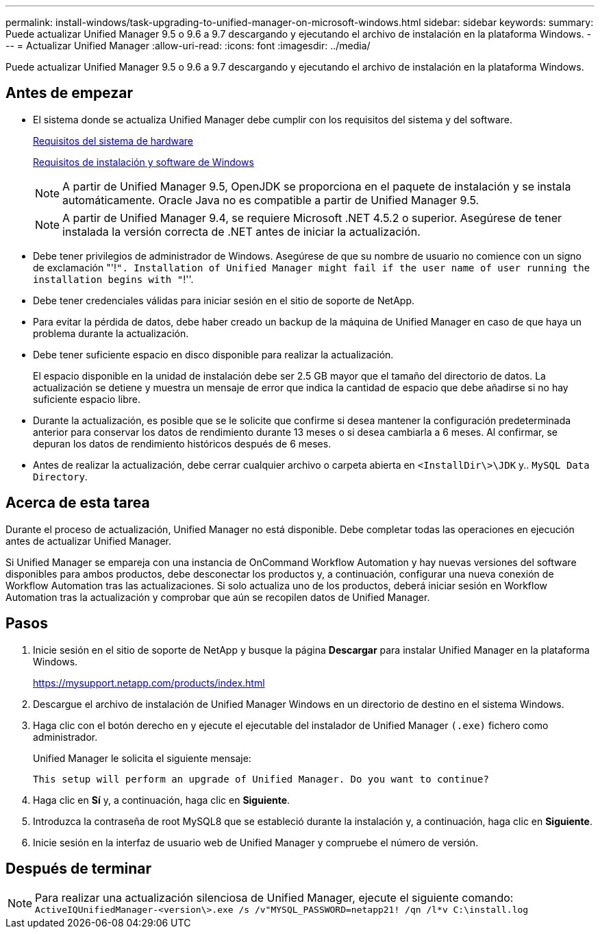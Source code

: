 ---
permalink: install-windows/task-upgrading-to-unified-manager-on-microsoft-windows.html 
sidebar: sidebar 
keywords:  
summary: Puede actualizar Unified Manager 9.5 o 9.6 a 9.7 descargando y ejecutando el archivo de instalación en la plataforma Windows. 
---
= Actualizar Unified Manager
:allow-uri-read: 
:icons: font
:imagesdir: ../media/


[role="lead"]
Puede actualizar Unified Manager 9.5 o 9.6 a 9.7 descargando y ejecutando el archivo de instalación en la plataforma Windows.



== Antes de empezar

* El sistema donde se actualiza Unified Manager debe cumplir con los requisitos del sistema y del software.
+
xref:concept-virtual-infrastructure-or-hardware-system-requirements.adoc[Requisitos del sistema de hardware]

+
xref:reference-windows-software-and-installation-requirements.adoc[Requisitos de instalación y software de Windows]

+
[NOTE]
====
A partir de Unified Manager 9.5, OpenJDK se proporciona en el paquete de instalación y se instala automáticamente. Oracle Java no es compatible a partir de Unified Manager 9.5.

====
+
[NOTE]
====
A partir de Unified Manager 9.4, se requiere Microsoft .NET 4.5.2 o superior. Asegúrese de tener instalada la versión correcta de .NET antes de iniciar la actualización.

====
* Debe tener privilegios de administrador de Windows. Asegúrese de que su nombre de usuario no comience con un signo de exclamación "'!`". Installation of Unified Manager might fail if the user name of user running the installation begins with "`!''.
* Debe tener credenciales válidas para iniciar sesión en el sitio de soporte de NetApp.
* Para evitar la pérdida de datos, debe haber creado un backup de la máquina de Unified Manager en caso de que haya un problema durante la actualización.
* Debe tener suficiente espacio en disco disponible para realizar la actualización.
+
El espacio disponible en la unidad de instalación debe ser 2.5 GB mayor que el tamaño del directorio de datos. La actualización se detiene y muestra un mensaje de error que indica la cantidad de espacio que debe añadirse si no hay suficiente espacio libre.

* Durante la actualización, es posible que se le solicite que confirme si desea mantener la configuración predeterminada anterior para conservar los datos de rendimiento durante 13 meses o si desea cambiarla a 6 meses. Al confirmar, se depuran los datos de rendimiento históricos después de 6 meses.
* Antes de realizar la actualización, debe cerrar cualquier archivo o carpeta abierta en `<InstallDir\>\JDK` y.. `MySQL Data Directory`.




== Acerca de esta tarea

Durante el proceso de actualización, Unified Manager no está disponible. Debe completar todas las operaciones en ejecución antes de actualizar Unified Manager.

Si Unified Manager se empareja con una instancia de OnCommand Workflow Automation y hay nuevas versiones del software disponibles para ambos productos, debe desconectar los productos y, a continuación, configurar una nueva conexión de Workflow Automation tras las actualizaciones. Si solo actualiza uno de los productos, deberá iniciar sesión en Workflow Automation tras la actualización y comprobar que aún se recopilen datos de Unified Manager.



== Pasos

. Inicie sesión en el sitio de soporte de NetApp y busque la página *Descargar* para instalar Unified Manager en la plataforma Windows.
+
https://mysupport.netapp.com/products/index.html[]

. Descargue el archivo de instalación de Unified Manager Windows en un directorio de destino en el sistema Windows.
. Haga clic con el botón derecho en y ejecute el ejecutable del instalador de Unified Manager `(.exe)` fichero como administrador.
+
Unified Manager le solicita el siguiente mensaje:

+
[listing]
----
This setup will perform an upgrade of Unified Manager. Do you want to continue?
----
. Haga clic en *Sí* y, a continuación, haga clic en *Siguiente*.
. Introduzca la contraseña de root MySQL8 que se estableció durante la instalación y, a continuación, haga clic en *Siguiente*.
. Inicie sesión en la interfaz de usuario web de Unified Manager y compruebe el número de versión.




== Después de terminar

[NOTE]
====
Para realizar una actualización silenciosa de Unified Manager, ejecute el siguiente comando: `ActiveIQUnifiedManager-<version\>.exe /s /v"MYSQL_PASSWORD=netapp21! /qn /l*v C:\install.log`

====